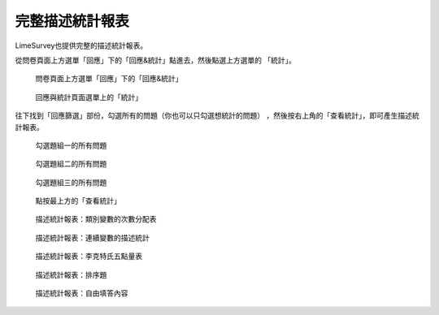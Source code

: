 完整描述統計報表
################

LimeSurvey也提供完整的描述統計報表。

從問卷頁面上方選單「回應」下的「回應&統計」點進去，然後點選上方選單的
「統計」。

.. figure:: images/05-01-01-simple-01.png
    :alt: 問卷頁面上方選單「回應」下的「回應&統計」
    :scale: 60%

    問卷頁面上方選單「回應」下的「回應&統計」

.. figure:: images/05-01-01-simple-02.png
    :alt: 回應與統計頁面選單上的「統計」
    :scale: 60%

    回應與統計頁面選單上的「統計」

往下找到「回應篩選」部份，勾選所有的問題（你也可以只勾選想統計的問題）
，然後按右上角的「查看統計」，即可產生描述統計報表。

.. figure:: images/05-01-02-full-01.png
    :alt: 勾選題組一的所有問題
    :scale: 60%

    勾選題組一的所有問題

.. figure:: images/05-01-02-full-02.png
    :alt: 勾選題組二的所有問題
    :scale: 60%

    勾選題組二的所有問題

.. figure:: images/05-01-02-full-03.png
    :alt: 勾選題組三的所有問題
    :scale: 60%

    勾選題組三的所有問題

.. figure:: images/05-01-02-full-04.png
    :alt: 點按最上方的「查看統計」
    :scale: 60%

    點按最上方的「查看統計」

.. index:: 題型; 性別

.. index:: 題型; 單選

.. figure:: images/05-01-02-full-05.png
    :alt: 描述統計報表：類別變數的次數分配表
    :scale: 60%

    描述統計報表：類別變數的次數分配表

.. index:: 題型; 數值

.. figure:: images/05-01-02-full-06.png
    :alt: 描述統計報表：連續變數的描述統計
    :scale: 60%

    描述統計報表：連續變數的描述統計

.. index:: 題型; 李克特氏五點量表

.. figure:: images/05-01-02-full-07.png
    :alt: 描述統計報表：李克特氏五點量表
    :scale: 60%

    描述統計報表：李克特氏五點量表

.. index:: 題型; 排序

.. figure:: images/05-01-02-full-08.png
    :alt: 描述統計報表：排序題
    :scale: 60%

    描述統計報表：排序題

.. index:: 題型; 多行文字

.. figure:: images/05-01-02-full-09.png
    :alt: 描述統計報表：自由填答內容
    :scale: 60%

    描述統計報表：自由填答內容
